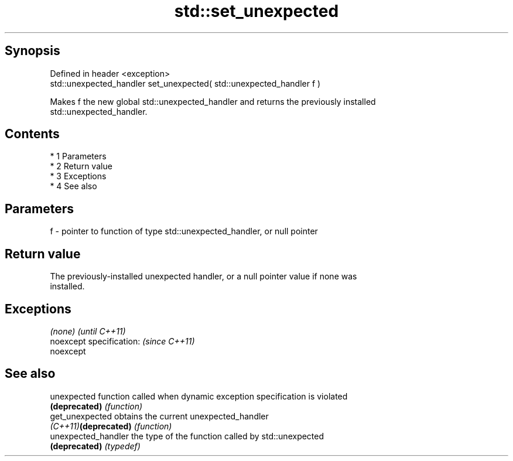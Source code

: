 .TH std::set_unexpected 3 "Apr 19 2014" "1.0.0" "C++ Standard Libary"
.SH Synopsis
   Defined in header <exception>
   std::unexpected_handler set_unexpected( std::unexpected_handler f )

   Makes f the new global std::unexpected_handler and returns the previously installed
   std::unexpected_handler.

.SH Contents

     * 1 Parameters
     * 2 Return value
     * 3 Exceptions
     * 4 See also

.SH Parameters

   f - pointer to function of type std::unexpected_handler, or null pointer

.SH Return value

   The previously-installed unexpected handler, or a null pointer value if none was
   installed.

.SH Exceptions

   \fI(none)\fP                  \fI(until C++11)\fP
   noexcept specification: \fI(since C++11)\fP
   noexcept

.SH See also

   unexpected          function called when dynamic exception specification is violated
   \fB(deprecated)\fP        \fI(function)\fP
   get_unexpected      obtains the current unexpected_handler
   \fI(C++11)\fP\fB(deprecated)\fP \fI(function)\fP
   unexpected_handler  the type of the function called by std::unexpected
   \fB(deprecated)\fP        \fI(typedef)\fP

